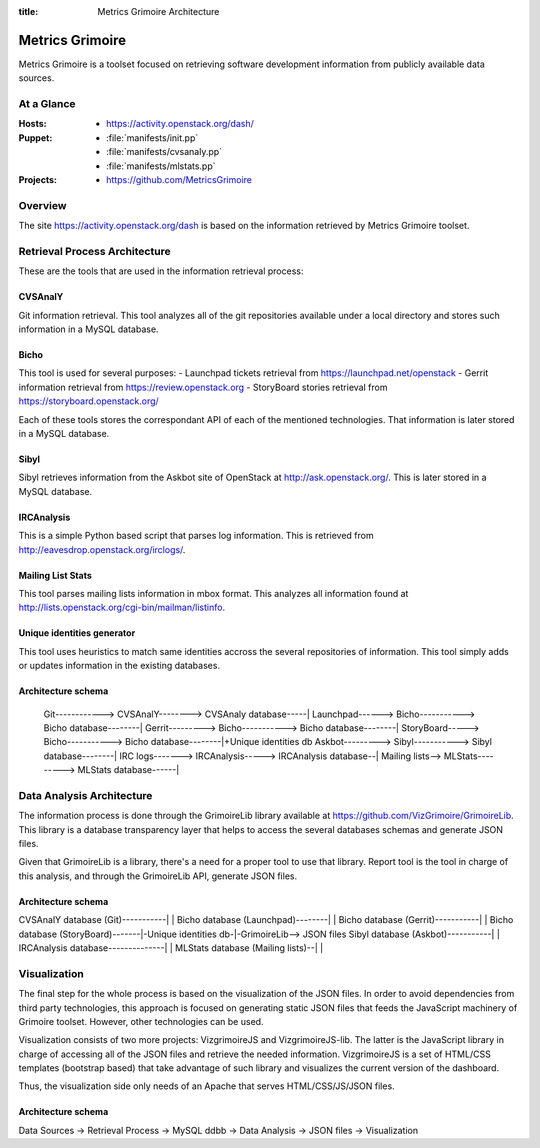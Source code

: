 :title: Metrics Grimoire Architecture

Metrics Grimoire
################

Metrics Grimoire is a toolset focused on retrieving software development
information from publicly available data sources.

At a Glance
===========

:Hosts:
 * https://activity.openstack.org/dash/
:Puppet:
 * :file:`manifests/init.pp`
 * :file:`manifests/cvsanaly.pp`
 * :file:`manifests/mlstats.pp`
:Projects:
 * https://github.com/MetricsGrimoire

Overview
========

The site https://activity.openstack.org/dash is based on the information retrieved
by Metrics Grimoire toolset. 

Retrieval Process Architecture
==============================

These are the tools that are used in the information retrieval process:

CVSAnalY
--------

Git information retrieval. This tool analyzes all of the git repositories available under a local directory and stores such information in a MySQL database.

Bicho
-----

This tool is used for several purposes:
- Launchpad tickets retrieval from https://launchpad.net/openstack
- Gerrit information retrieval from https://review.openstack.org
- StoryBoard stories retrieval from https://storyboard.openstack.org/

Each of these tools stores the correspondant API of each of the mentioned
technologies. That information is later stored in a MySQL database.

Sibyl
-----

Sibyl retrieves information from the Askbot site of OpenStack at 
http://ask.openstack.org/. This is later stored in a MySQL database.

IRCAnalysis
-----------

This is a simple Python based script that parses log information. This is 
retrieved from http://eavesdrop.openstack.org/irclogs/.

Mailing List Stats
------------------

This tool parses mailing lists information in mbox format. This analyzes
all information found at http://lists.openstack.org/cgi-bin/mailman/listinfo.

Unique identities generator
---------------------------

This tool uses heuristics to match same identities accross the several
repositories of information. This tool simply adds or updates information
in the existing databases.

Architecture schema
-------------------


  Git------------> CVSAnalY--------> CVSAnaly database-----|
  Launchpad------> Bicho-----------> Bicho database--------|
  Gerrit---------> Bicho-----------> Bicho database--------|
  StoryBoard-----> Bicho-----------> Bicho database--------|+Unique identities db
  Askbot---------> Sibyl-----------> Sibyl database--------|
  IRC logs-------> IRCAnalysis-----> IRCAnalysis database--|
  Mailing lists--> MLStats---------> MLStats database------|


Data Analysis Architecture
==========================

The information process is done through the GrimoireLib library available at
https://github.com/VizGrimoire/GrimoireLib. This library is a database
transparency layer that helps to access the several databases schemas and
generate JSON files.

Given that GrimoireLib is a library, there's a need for a proper tool to use that library.
Report tool is the tool in charge of this analysis, and through the GrimoireLib API, 
generate JSON files.


Architecture schema
-------------------

CVSAnalY database (Git)-----------|                      |
Bicho database (Launchpad)--------|                      |
Bicho database (Gerrit)-----------|                      |
Bicho database (StoryBoard)-------|-Unique identities db-|-GrimoireLib--> JSON files
Sibyl database (Askbot)-----------|                      | 
IRCAnalysis database--------------|                      |
MLStats database (Mailing lists)--|                      |



Visualization
=============

The final step for the whole process is based on the visualization of the JSON files.
In order to avoid dependencies from third party technologies, this approach is focused
on generating static JSON files that feeds the JavaScript machinery of Grimoire toolset.
However, other technologies can be used. 

Visualization consists of two more projects: VizgrimoireJS and VizgrimoireJS-lib.
The latter is the JavaScript library in charge of accessing all of the JSON files and
retrieve the needed information. VizgrimoireJS is a set of HTML/CSS templates (bootstrap based)
that take advantage of such library and visualizes the current version of the dashboard.

Thus, the visualization side only needs of an Apache that serves HTML/CSS/JS/JSON files.


Architecture schema
-------------------

Data Sources -> Retrieval Process -> MySQL ddbb -> Data Analysis -> JSON files -> Visualization

